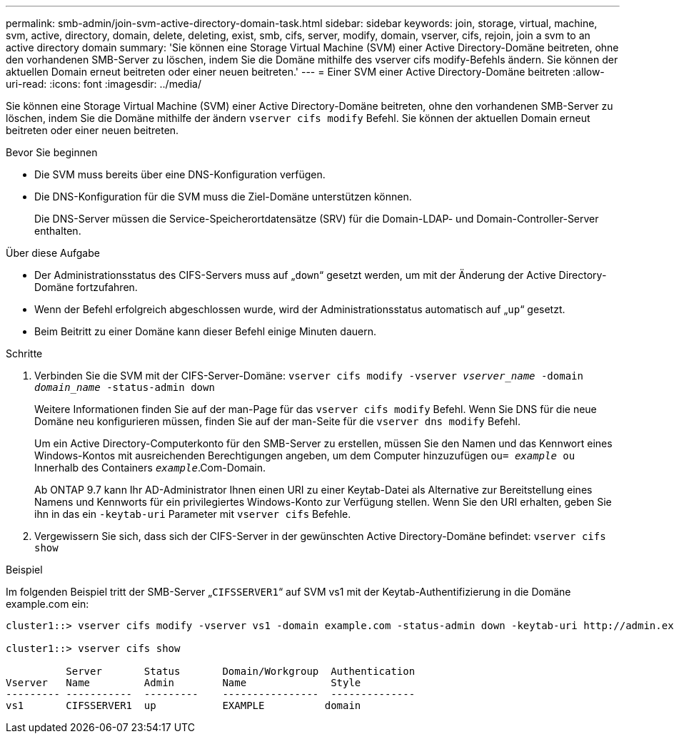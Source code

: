 ---
permalink: smb-admin/join-svm-active-directory-domain-task.html 
sidebar: sidebar 
keywords: join, storage, virtual, machine, svm, active, directory, domain, delete, deleting, exist, smb, cifs, server, modify, domain, vserver, cifs, rejoin, join a svm to an active directory domain 
summary: 'Sie können eine Storage Virtual Machine (SVM) einer Active Directory-Domäne beitreten, ohne den vorhandenen SMB-Server zu löschen, indem Sie die Domäne mithilfe des vserver cifs modify-Befehls ändern. Sie können der aktuellen Domain erneut beitreten oder einer neuen beitreten.' 
---
= Einer SVM einer Active Directory-Domäne beitreten
:allow-uri-read: 
:icons: font
:imagesdir: ../media/


[role="lead"]
Sie können eine Storage Virtual Machine (SVM) einer Active Directory-Domäne beitreten, ohne den vorhandenen SMB-Server zu löschen, indem Sie die Domäne mithilfe der ändern `vserver cifs modify` Befehl. Sie können der aktuellen Domain erneut beitreten oder einer neuen beitreten.

.Bevor Sie beginnen
* Die SVM muss bereits über eine DNS-Konfiguration verfügen.
* Die DNS-Konfiguration für die SVM muss die Ziel-Domäne unterstützen können.
+
Die DNS-Server müssen die Service-Speicherortdatensätze (SRV) für die Domain-LDAP- und Domain-Controller-Server enthalten.



.Über diese Aufgabe
* Der Administrationsstatus des CIFS-Servers muss auf „`down`“ gesetzt werden, um mit der Änderung der Active Directory-Domäne fortzufahren.
* Wenn der Befehl erfolgreich abgeschlossen wurde, wird der Administrationsstatus automatisch auf „`up`“ gesetzt.
* Beim Beitritt zu einer Domäne kann dieser Befehl einige Minuten dauern.


.Schritte
. Verbinden Sie die SVM mit der CIFS-Server-Domäne: `vserver cifs modify -vserver _vserver_name_ -domain _domain_name_ -status-admin down`
+
Weitere Informationen finden Sie auf der man-Page für das `vserver cifs modify` Befehl. Wenn Sie DNS für die neue Domäne neu konfigurieren müssen, finden Sie auf der man-Seite für die `vserver dns modify` Befehl.

+
Um ein Active Directory-Computerkonto für den SMB-Server zu erstellen, müssen Sie den Namen und das Kennwort eines Windows-Kontos mit ausreichenden Berechtigungen angeben, um dem Computer hinzuzufügen `ou= _example_ ou` Innerhalb des Containers `_example_`.Com-Domain.

+
Ab ONTAP 9.7 kann Ihr AD-Administrator Ihnen einen URI zu einer Keytab-Datei als Alternative zur Bereitstellung eines Namens und Kennworts für ein privilegiertes Windows-Konto zur Verfügung stellen. Wenn Sie den URI erhalten, geben Sie ihn in das ein `-keytab-uri` Parameter mit `vserver cifs` Befehle.

. Vergewissern Sie sich, dass sich der CIFS-Server in der gewünschten Active Directory-Domäne befindet: `vserver cifs show`


.Beispiel
Im folgenden Beispiel tritt der SMB-Server „`CIFSSERVER1`“ auf SVM vs1 mit der Keytab-Authentifizierung in die Domäne example.com ein:

[listing]
----

cluster1::> vserver cifs modify -vserver vs1 -domain example.com -status-admin down -keytab-uri http://admin.example.com/ontap1.keytab

cluster1::> vserver cifs show

          Server       Status       Domain/Workgroup  Authentication
Vserver   Name         Admin        Name              Style
--------- -----------  ---------    ----------------  --------------
vs1       CIFSSERVER1  up           EXAMPLE          domain
----